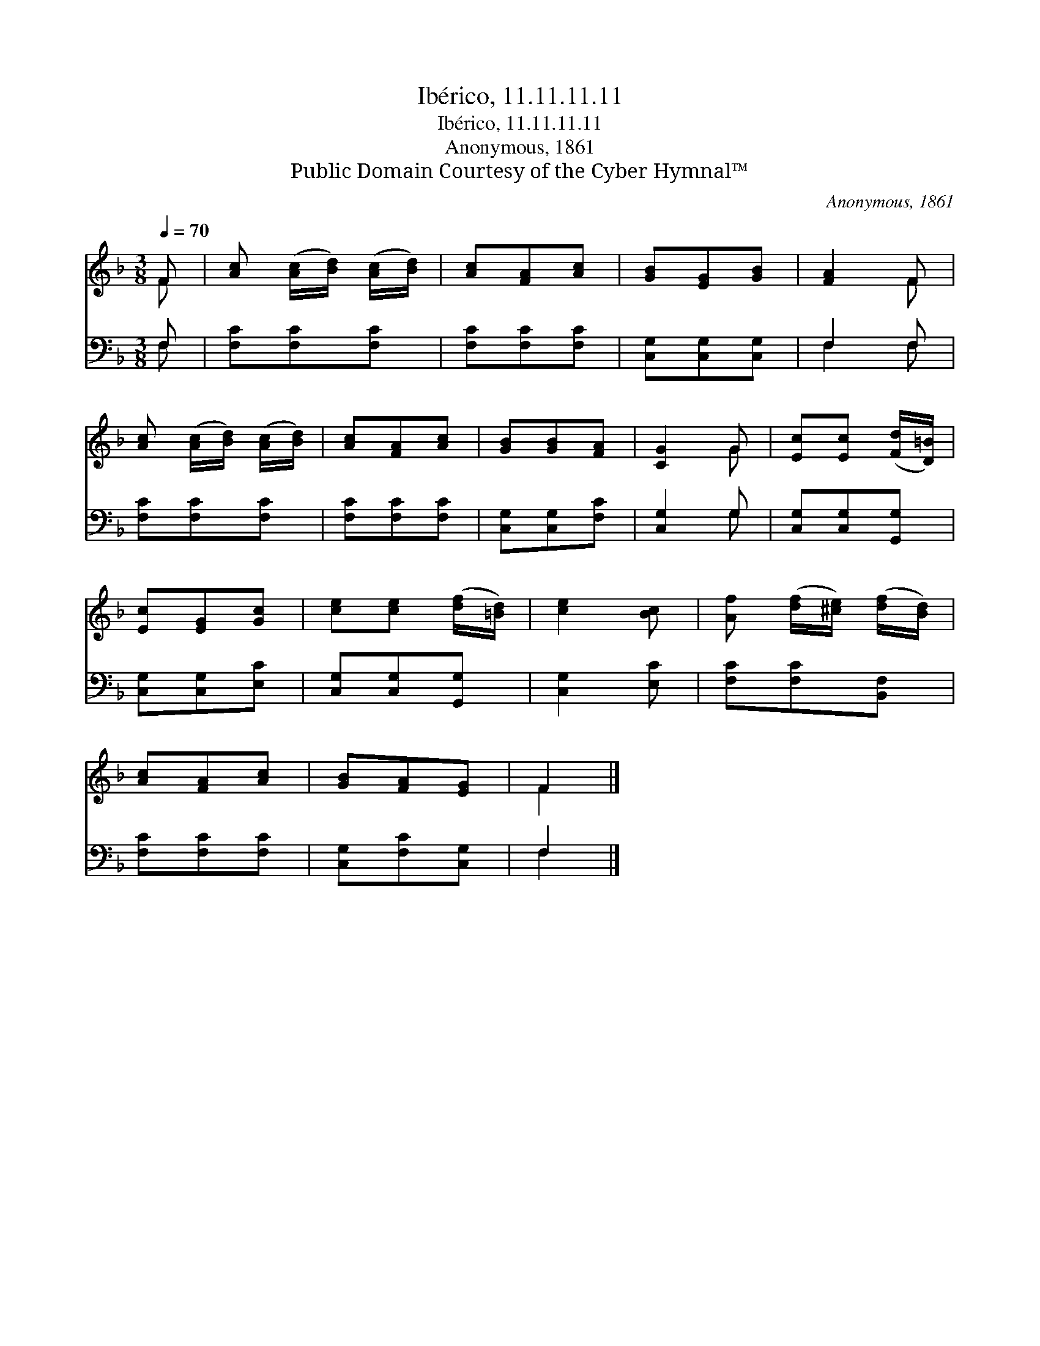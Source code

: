 X:1
T:Ibérico, 11.11.11.11
T:Ibérico, 11.11.11.11
T:Anonymous, 1861
T:Public Domain Courtesy of the Cyber Hymnal™
C:Anonymous, 1861
Z:Public Domain
Z:Courtesy of the Cyber Hymnal™
%%score ( 1 2 ) ( 3 4 )
L:1/8
Q:1/4=70
M:3/8
K:F
V:1 treble 
V:2 treble 
V:3 bass 
V:4 bass 
V:1
 F | [Ac] ([Ac]/[Bd]/) ([Ac]/[Bd]/) | [Ac][FA][Ac] | [GB][EG][GB] | [FA]2 F | %5
 [Ac] ([Ac]/[Bd]/) ([Ac]/[Bd]/) | [Ac][FA][Ac] | [GB][GB][FA] | [CG]2 G | [Ec][Ec] ([Fd]/[D=B]/) | %10
 [Ec][EG][Gc] | [ce][ce] ([df]/[=Bd]/) | [ce]2 [Bc] | [Af] ([df]/[^ce]/) ([df]/[Bd]/) | %14
 [Ac][FA][Ac] | [GB][FA][EG] | F2 |] %17
V:2
 F | x3 | x3 | x3 | x2 F | x3 | x3 | x3 | x2 G | x3 | x3 | x3 | x3 | x3 | x3 | x3 | F2 |] %17
V:3
 F, | [F,C][F,C][F,C] | [F,C][F,C][F,C] | [C,G,][C,G,][C,G,] | F,2 F, | [F,C][F,C][F,C] | %6
 [F,C][F,C][F,C] | [C,G,][C,G,][F,C] | [C,G,]2 G, | [C,G,][C,G,][G,,G,] | [C,G,][C,G,][E,C] | %11
 [C,G,][C,G,][G,,G,] | [C,G,]2 [E,C] | [F,C][F,C][B,,F,] | [F,C][F,C][F,C] | [C,G,][F,C][C,G,] | %16
 F,2 |] %17
V:4
 F, | x3 | x3 | x3 | F,2 F, | x3 | x3 | x3 | x2 G, | x3 | x3 | x3 | x3 | x3 | x3 | x3 | F,2 |] %17

